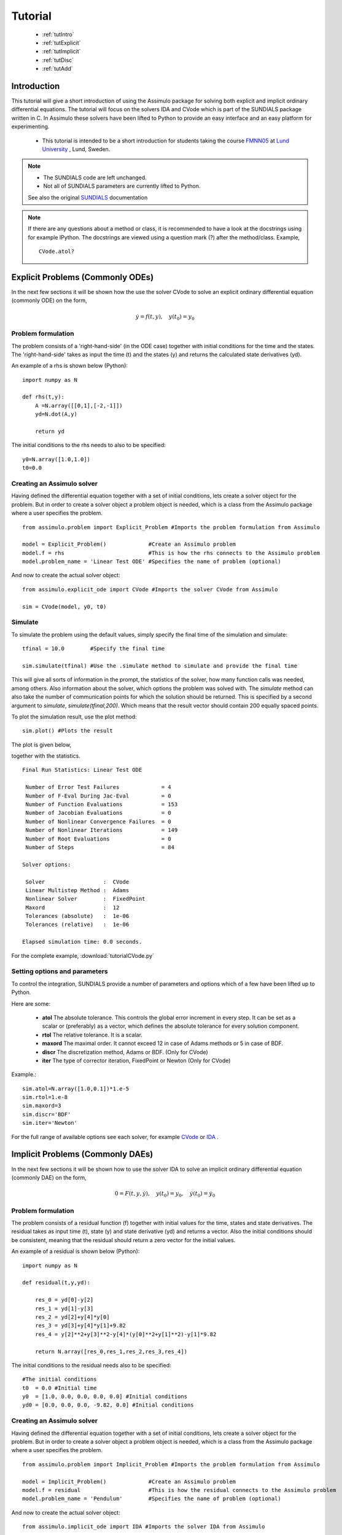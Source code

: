 

###############
Tutorial
###############

    - :ref:`tutIntro`
    - :ref:`tutExplicit`
    - :ref:`tutImplicit`
    - :ref:`tutDisc`
    - :ref:`tutAdd`

.. _tutIntro:

Introduction
===============

This tutorial will give a short introduction of using the Assimulo package for solving both explicit and implicit ordinary differential equations. The tutorial will focus on the solvers IDA and CVode which is part of the SUNDIALS package written in C. In Assimulo these solvers have been lifted to Python to provide an easy interface and an easy platform for experimenting.

   - This tutorial is intended to be a short introduction for students taking the course `FMNN05 <http://www.maths.lth.se/na/courses/FMNN05/>`_ at `Lund University <http://www.lu.se/>`_ , Lund, Sweden. 
   

.. note::

    - The SUNDIALS code are left unchanged.
    - Not all of SUNDIALS parameters are currently lifted to Python.
    
    See also the original `SUNDIALS <http://computation.llnl.gov/casc/sundials/main.html>`_ documentation

.. note::

    If there are any questions about a method or class, it is recommended to have a look at the docstrings using for example IPython. The docstrings are viewed using a question mark (?) after the method/class. Example, ::
    
        CVode.atol?

.. _tutExplicit:

Explicit Problems (Commonly ODEs)
=================================

In the next few sections it will be shown how the use the solver CVode to solve an explicit ordinary differential equation (commonly ODE) on the form,

.. math::

    \dot{y} = f(t,y), \quad y(t_0) = y_0

Problem formulation
-----------------------

The problem consists of a 'right-hand-side' (in the ODE case) together with initial conditions for the time and the states. The 'right-hand-side' takes as input the time (t) and the states (y) and returns the calculated state derivatives (yd).

An example of a rhs is shown below (Python)::

    import numpy as N

    def rhs(t,y):
        A =N.array([[0,1],[-2,-1]])
        yd=N.dot(A,y)
        
        return yd

The initial conditions to the rhs needs to also to be specified::

    y0=N.array([1.0,1.0])
    t0=0.0

Creating an Assimulo solver
------------------------------

Having defined the differential equation together with a set of initial conditions, lets create a solver object for the problem. But in order to create a solver object a problem object is needed, which is a class from the Assimulo package where a user specifies the problem. ::
    
    from assimulo.problem import Explicit_Problem #Imports the problem formulation from Assimulo
    
    model = Explicit_Problem()             #Create an Assimulo problem
    model.f = rhs                          #This is how the rhs connects to the Assimulo problem
    model.problem_name = 'Linear Test ODE' #Specifies the name of problem (optional)
    
And now to create the actual solver object::

    from assimulo.explicit_ode import CVode #Imports the solver CVode from Assimulo

    sim = CVode(model, y0, t0)

Simulate
----------

To simulate the problem using the default values, simply specify the final time of the simulation and simulate::

    tfinal = 10.0        #Specify the final time
    
    sim.simulate(tfinal) #Use the .simulate method to simulate and provide the final time
    
This will give all sorts of information in the prompt, the statistics of the solver, how many function calls was needed, among others. Also information about the solver, which options the problem was solved with. The *simulate* method can also take the number of communication points for which the solution should be returned. This is specified by a second argument to *simulate*, *simulate(tfinal,200)*. Which means that the result vector should contain 200 equally spaced points.

To plot the simulation result, use the plot method::

    sim.plot() #Plots the result
    
The plot is given below,

.. image:: tutorialCVodePlot.svg
   :align: center
   :scale: 50 %

together with the statistics. ::

    Final Run Statistics: Linear Test ODE 

     Number of Error Test Failures             = 4
     Number of F-Eval During Jac-Eval          = 0
     Number of Function Evaluations            = 153
     Number of Jacobian Evaluations            = 0
     Number of Nonlinear Convergence Failures  = 0
     Number of Nonlinear Iterations            = 149
     Number of Root Evaluations                = 0
     Number of Steps                           = 84

    Solver options:

     Solver                  :  CVode
     Linear Multistep Method :  Adams
     Nonlinear Solver        :  FixedPoint
     Maxord                  :  12
     Tolerances (absolute)   :  1e-06
     Tolerances (relative)   :  1e-06

    Elapsed simulation time: 0.0 seconds.

For the complete example, :download:`tutorialCVode.py`

Setting options and parameters
-------------------------------------

To control the integration, SUNDIALS provide a number of parameters and options which of a few have been lifted up to Python.

Here are some:

    - **atol** The absolute tolerance. This controls the global error increment in every step. It can be set as a scalar or (preferably) as a vector, which defines the absolute tolerance for every solution component.
    
    - **rtol** The relative tolerance. It is a scalar.
    
    - **maxord** The maximal order. It cannot exceed 12 in case of Adams methods or 5 in case of BDF.
    
    - **discr** The discretization method, Adams or BDF. (Only for CVode)
    
    - **iter** The type of corrector iteration, FixedPoint or Newton (Only for CVode)

Example.::

    sim.atol=N.array([1.0,0.1])*1.e-5
    sim.rtol=1.e-8
    sim.maxord=3
    sim.discr='BDF'
    sim.iter='Newton'

For the full range of available options see each solver, for example `CVode <solver_CVode.html>`_ or `IDA <solver_IDA.html>`_ .

.. _tutImplicit:

Implicit Problems (Commonly DAEs)
=================================

In the next few sections it will be shown how to use the solver IDA to solve an implicit ordinary differential equation (commonly DAE) on the form,

.. math::

    0 = F(t,y,\dot{y}),\quad y(t_0) = y_0,\quad \dot{y}(t_0) = \dot{y_0}

Problem formulation
----------------------

The problem consists of a residual function (f) together with initial values for the time, states and state derivatives. The residual takes as input time (t), state (y) and state derivative (yd) and returns a vector. Also the initial conditions should be consistent, meaning that the residual should return a zero vector for the initial values.

An example of a residual is shown below (Python)::

    import numpy as N

    def residual(t,y,yd):
        
        res_0 = yd[0]-y[2]
        res_1 = yd[1]-y[3]
        res_2 = yd[2]+y[4]*y[0]
        res_3 = yd[3]+y[4]*y[1]+9.82
        res_4 = y[2]**2+y[3]**2-y[4]*(y[0]**2+y[1]**2)-y[1]*9.82

        return N.array([res_0,res_1,res_2,res_3,res_4])

The initial conditions to the residual needs also to be specified::

    #The initial conditions
    t0  = 0.0 #Initial time
    y0  = [1.0, 0.0, 0.0, 0.0, 0.0] #Initial conditions
    yd0 = [0.0, 0.0, 0.0, -9.82, 0.0] #Initial conditions


Creating an Assimulo solver
------------------------------

Having defined the differential equation together with a set of initial conditions, lets create a solver object for the problem. But in order to create a solver object a problem object is needed, which is a class from the Assimulo package where a user specifies the problem. ::
    
    from assimulo.problem import Implicit_Problem #Imports the problem formulation from Assimulo
    
    model = Implicit_Problem()             #Create an Assimulo problem
    model.f = residual                     #This is how the residual connects to the Assimulo problem
    model.problem_name = 'Pendulum'        #Specifies the name of problem (optional)
    
And now to create the actual solver object::

    from assimulo.implicit_ode import IDA #Imports the solver IDA from Assimulo

    sim = IDA(model, y0, yd0, t0)

Simulate
----------

To simulate the problem using the default values, simply specify the final time of the simulation and the number of communication points and simulate::

    tfinal = 10.0        #Specify the final time
    ncp = 500            #Number of communication points (number of return points)
    
    sim.simulate(tfinal, ncp) #Use the .simulate method to simulate and provide the final time and ncp (optional)
    
This will give all sorts of information in the prompt, the statistics of the solver, how many function calls was needed, among others. Also information about the solver, which options the problem was solved with.

To plot the simulation result, use the plot method::

    sim.plot() #Plots the result
    
The plot is given below,

.. image:: tutorialIDAPlot.svg
   :align: center
   :scale: 50 %

together with the statistics. ::

    Final Run Statistics: Pendulum 

     Number of Error Test Failures             = 30
     Number of F-Eval During Jac-Eval          = 385
     Number of Function Evaluations            = 1967
     Number of Jacobian Evaluations            = 77
     Number of Nonlinear Convergence Failures  = 0
     Number of Nonlinear Iterations            = 1967
     Number of Root Evaluations                = 0
     Number of Steps                           = 1443

    Solver options:

     Solver                :  IDA (BDF)
     Maxord                :  5
     Suppress Alg          :  False
     Tolerances (absolute) :  1e-06
     Tolerances (relative) :  1e-06

    Elapsed simulation time: 0.16 seconds.

For the complete example, :download:`tutorialIDA.py`

.. _tutDisc:

Discontinuity problems (CVode)
===============================

Discontinuities (or discontinuities in higher derivatives) can have a negative effect on the performance of ODE and DAE solvers, when no care is taken to stop the integration at discontinuities and to re-initialize the simulation. This part of the tutorial will show how to use the solver CVode together with a problem with discontinuities.

For detecting discontinuities a method called state events (can also be called event function or root function) needs to be specified by the user. This method should contain the information about the discontinuit(y/ies) and be defined to return a vector of all the current values of the equations and when one of the equations return zero, an event have been detected. 

When simulation models with discontinuities, the rhs method is extended with another input called the switches (sw)::

    def rhs(t,y,sw):
        ...
        
which can be used to switch between different modes of the problem. The switches are a vector of booleans. The state event method is defined as, ::

    def state_events(t,y,sw):
        ...

During the simulation the state event method is checked for zero crossings and at an event the simulation is aborted and return control to a user specified method *handle_event*, ::

    def handle_event(solver, event_info):
        ...
        
The solver is the current solver object (CVode) and the event_info contains information about the occurred event, which of the equations in *state_events* have crossed zero and also which "way" (1 or -1) together with information about time events, which we leave for now. The state event information are stored in::

    event_info[0] #State Events, list of [1,0,0,-1], !=0 means an occurred event.

Example
------------------

This example demonstrates a free pendulum which bounces against an object situated at an angle of -45 degrees. The rhs is given below, ::

    def pendulum(t,y,sw):
        """
        The ODE to be simulated. The parameter sw should be fixed during 
        the simulation and only be changed during the event handling.
        """
        l=1.0
        g=9.81
        yd_0 = y[1]
        yd_1 = -g/l*N.sin(y[0])
            
        return N.array([yd_0, yd_1])


During the simulation, the pendulum have to be monitored and checked to see when it hits the wall. The wall is situated at an angle of -45 degrees which gives the following event functions,

.. math::
    
    \theta+\frac{\pi}{4} > 0
    
and in Python code, ::

    def state_events(t,y,sw):
        """
        This is our function that keep track of our events, when the sign
        of any of the events has changed, we have an event.
        """
        if sw[0]:
            e_0 = y[0]+N.pi/4.
        else:
            e_0 = y[0]

        return N.array([e_0])

Notice how the event function changes depending on the value of the switch (sw). The idea here is that when the pendulum bounces, the event function is deactivated until it have reached the lowest most point where it is again activated. This is mainly to show how to use the switches for changing between modes of the problem. The method that actually changes the vector of switches is the method for handling the events, ::


    def handle_event(solver, event_info):
        """
        Event handling. This functions is called when Assimulo finds an event as
        specified by the event functions.
        """
        state_info = event_info[0] #We are only interested in state events info

        if state_info[0] != 0: #Check if the first event function have been triggered
            
            if solver.switches[0]: #If the switch is True the pendulum bounces
                solver.y_cur[1] = -0.9*solver.y_cur[1] #Change the velocity and lose energy
                
            solver.switches[0] = not solver.switches[0] #Change event function

As seen from the method, we are only interested in the state events so that information is retreived from the event information. Then there is a check to see if the first state event function have been triggered. If the switches are True, there should be a bounce with some energy loss. If the switches are False, the state event equation for the bounce should be reactivated.

.. note::

    If the event handling changes the vales of the states (or state derivatives in the DAE case) the values to set to solver object are, ::
    
        solver.y_cur (states)
        solver.yd_cur (state derivatives)

Next, we create the problem as before, with the only difference that we also sets the state events and the handle event function.::

    #Create an Assimulo Problem
    mod = Explicit_Problem()
        
    mod.f = pendulum                #Sets the rhs to the problem
    mod.state_events = state_events #Sets the state events to the problem
    mod.handle_event = handle_event #Sets the event handling to the problem
    mod.problem_name = 'Pendulum with events'   #Sets the name of the problem

Sets the initial conditions, ::

    #Initial values
    y0 = [N.pi/2.0, 0.0] #Initial states
    t0 = 0.0             #Initial time
    switches0 = [True]   #Initial switches

Create the solver, ::

    #Create an Assimulo solver (CVode)
    sim = CVode(mod, y0, t0,switches0)
    
options, ::

    #Specifies options 
    sim.discr = 'Adams'     #Sets the discretization method
    sim.iter = 'FixedPoint' #Sets the iteration method
    sim.rtol = 1.e-8        #Sets the relative tolerance
    sim.atol = 1.e-6        #Sets the absolute tolerance
    
and simulate, ::

    #Simulation
    ncp = 200     #Number of communication points
    tfinal = 10.0 #Final time
    
    sim.simulate(tfinal, ncp) #Simulate

The information is retrieved below, ::    

    #Simulation info
    sim.plot()              #Plot
    sim.print_event_info()  #Print the event statistics


The plot is given below,

.. image:: tutorialCVodeDiscPlot.svg
   :align: center
   :scale: 50 %

together with the statistics. ::

    Final Run Statistics: Pendulum 

     Number of Error Test Failures             = 32
     Number of F-Eval During Jac-Eval          = 0
     Number of Function Evaluations            = 1057
     Number of Jacobian Evaluations            = 0
     Number of Nonlinear Convergence Failures  = 0
     Number of Nonlinear Iterations            = 1005
     Number of Root Evaluations                = 852
     Number of Steps                           = 542

    Solver options:

     Solver                  :  CVode
     Linear Multistep Method :  Adams
     Nonlinear Solver        :  FixedPoint
     Maxord                  :  12
     Tolerances (absolute)   :  1e-06
     Tolerances (relative)   :  1e-08

    Elapsed simulation time: 0.07 seconds.

To print the information about occurred events, use the method ::

    sim.print_event_info()
    
Which prints. ::

    Time, t = 7.795455e-01
      Event info,  [array([-1], dtype=int32), False]
    Time, t = 9.832278e-01
      Event info,  [array([1], dtype=int32), False]
    Time, t = 2.336937e+00
      Event info,  [array([-1], dtype=int32), False]
    Time, t = 2.557287e+00
      Event info,  [array([1], dtype=int32), False]
    Time, t = 3.903297e+00
      Event info,  [array([-1], dtype=int32), False]
    Time, t = 4.140730e+00
      Event info,  [array([1], dtype=int32), False]
    Time, t = 5.485753e+00
      Event info,  [array([-1], dtype=int32), False]
    Time, t = 5.740509e+00
      Event info,  [array([1], dtype=int32), False]
    Time, t = 7.089164e+00
      Event info,  [array([-1], dtype=int32), False]
    Time, t = 7.361300e+00
      Event info,  [array([1], dtype=int32), False]
    Time, t = 8.716798e+00
      Event info,  [array([-1], dtype=int32), False]
    Time, t = 9.006180e+00
      Event info,  [array([1], dtype=int32), False]
    Number of events:  12

For the complete example, :download:`tutorialCVodeDisc.py`

.. _tutAdd:

Additional information
========================

Included in the Assimulo package there is a number of examples, showing how to use the different solvers on different types of problem. The examples are located in the examples folder.
